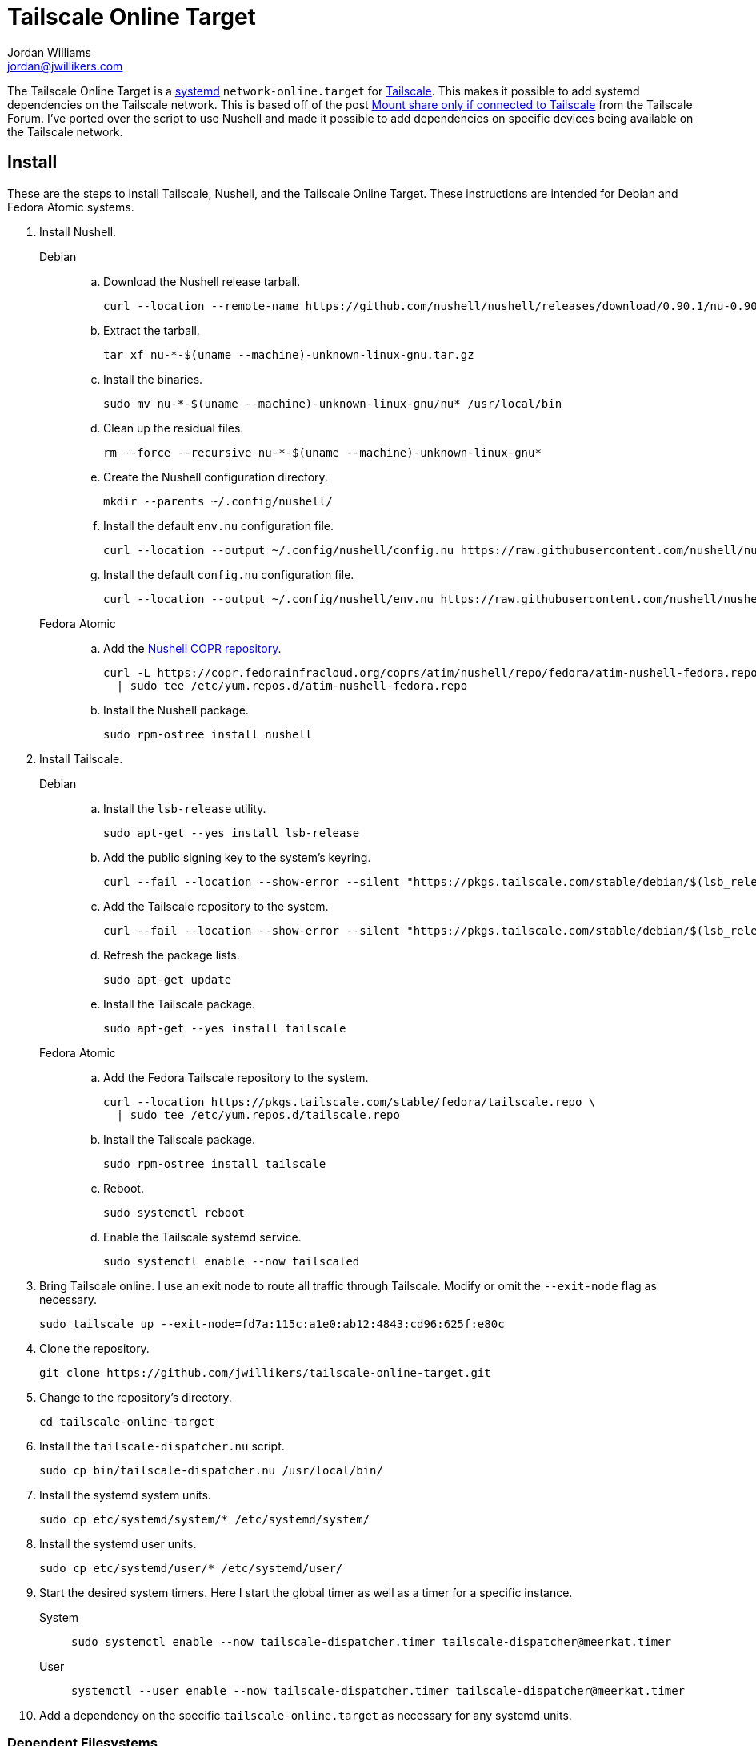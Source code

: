 = Tailscale Online Target
Jordan Williams <jordan@jwillikers.com>
:experimental:
:icons: font
:keywords: network nushell online systemd tailscale target
ifdef::env-github[]
:tip-caption: :bulb:
:note-caption: :information_source:
:important-caption: :heavy_exclamation_mark:
:caution-caption: :fire:
:warning-caption: :warning:
endif::[]
:Nushell: http://www.nushell.sh/[Nushell]
:nushell-version: 0.90.1
:systemd: https://systemd.io/[systemd]
:Tailscale: https://tailscale.com/[Tailscale]

The Tailscale Online Target is a {systemd} `network-online.target` for {Tailscale}.
This makes it possible to add systemd dependencies on the Tailscale network.
This is based off of the post https://forum.tailscale.com/t/mount-share-only-if-connected-to-tailscale/3027/6[Mount share only if connected to Tailscale] from the Tailscale Forum.
I've ported over the script to use Nushell and made it possible to add dependencies on specific devices being available on the Tailscale network.

== Install

These are the steps to install Tailscale, Nushell, and the Tailscale Online Target.
These instructions are intended for Debian and Fedora Atomic systems.

. Install Nushell.
+
Debian::
+
.. Download the Nushell release tarball.
+
[,sh,subs="attributes+"]
----
curl --location --remote-name https://github.com/nushell/nushell/releases/download/{nushell-version}/nu-{nushell-version}-$(uname --machine)-unknown-linux-gnu.tar.gz
----

.. Extract the tarball.
+
[,sh]
----
tar xf nu-*-$(uname --machine)-unknown-linux-gnu.tar.gz
----

.. Install the binaries. 
+
[,sh]
----
sudo mv nu-*-$(uname --machine)-unknown-linux-gnu/nu* /usr/local/bin
----

.. Clean up the residual files.
+
[,sh]
----
rm --force --recursive nu-*-$(uname --machine)-unknown-linux-gnu*
----

.. Create the Nushell configuration directory.
+
[,sh]
----
mkdir --parents ~/.config/nushell/
----

.. Install the default `env.nu` configuration file.
+
[,sh,subs="attributes+"]
----
curl --location --output ~/.config/nushell/config.nu https://raw.githubusercontent.com/nushell/nushell/{nushell-version}/crates/nu-utils/src/sample_config/default_config.nu
----

.. Install the default `config.nu` configuration file.
+
[,sh,subs="attributes+"]
----
curl --location --output ~/.config/nushell/env.nu https://raw.githubusercontent.com/nushell/nushell/{nushell-version}/crates/nu-utils/src/sample_config/default_env.nu
----

Fedora Atomic::
+
.. Add the https://copr.fedorainfracloud.org/coprs/atim/nushell/[Nushell COPR repository].
+
[,sh]
----
curl -L https://copr.fedorainfracloud.org/coprs/atim/nushell/repo/fedora/atim-nushell-fedora.repo \
  | sudo tee /etc/yum.repos.d/atim-nushell-fedora.repo
----

.. Install the Nushell package.
+
[,sh]
----
sudo rpm-ostree install nushell
----

. Install Tailscale.
+
Debian::
+
.. Install the `lsb-release` utility.
+
[,sh]
----
sudo apt-get --yes install lsb-release
----

.. Add the public signing key to the system's keyring.
+
[,sh]
----
curl --fail --location --show-error --silent "https://pkgs.tailscale.com/stable/debian/$(lsb_release --codename --short).noarmor.gpg" | sudo tee /usr/share/keyrings/tailscale-archive-keyring.gpg >/dev/null
----

.. Add the Tailscale repository to the system.
+
[,sh]
----
curl --fail --location --show-error --silent "https://pkgs.tailscale.com/stable/debian/$(lsb_release --codename --short).tailscale-keyring.list" | sudo tee /etc/apt/sources.list.d/tailscale.list
----

.. Refresh the package lists.
+
[,sh]
----
sudo apt-get update
----

.. Install the Tailscale package.
+
[,sh]
----
sudo apt-get --yes install tailscale
----

Fedora Atomic::
+
.. Add the Fedora Tailscale repository to the system.
+
[,sh]
----
curl --location https://pkgs.tailscale.com/stable/fedora/tailscale.repo \
  | sudo tee /etc/yum.repos.d/tailscale.repo
----

.. Install the Tailscale package.
+
[,sh]
----
sudo rpm-ostree install tailscale
----

.. Reboot.
+
[,sh]
----
sudo systemctl reboot
----

.. Enable the Tailscale systemd service.
+
[,sh]
----
sudo systemctl enable --now tailscaled
----

. Bring Tailscale online.
I use an exit node to route all traffic through Tailscale.
Modify or omit the `--exit-node` flag as necessary.
+
[,sh]
----
sudo tailscale up --exit-node=fd7a:115c:a1e0:ab12:4843:cd96:625f:e80c
----

. Clone the repository.
+
[,sh]
----
git clone https://github.com/jwillikers/tailscale-online-target.git
----

. Change to the repository's directory.
+
[,sh]
----
cd tailscale-online-target
----

. Install the `tailscale-dispatcher.nu` script.
+
[,sh]
----
sudo cp bin/tailscale-dispatcher.nu /usr/local/bin/
----

. Install the systemd system units.
+
[,sh]
----
sudo cp etc/systemd/system/* /etc/systemd/system/
----

. Install the systemd user units.
+
[,sh]
----
sudo cp etc/systemd/user/* /etc/systemd/user/
----

. Start the desired system timers.
Here I start the global timer as well as a timer for a specific instance.
+
System::
+
[,sh]
----
sudo systemctl enable --now tailscale-dispatcher.timer tailscale-dispatcher@meerkat.timer
----

User::
+
[,sh]
----
systemctl --user enable --now tailscale-dispatcher.timer tailscale-dispatcher@meerkat.timer
----

. Add a dependency on the specific `tailscale-online.target` as necessary for any systemd units.

=== Dependent Filesystems

Adding a dependency for filesystems is a bit more complicated than a regular systemd unit.
The instructions here describe how to do add a dependency on the Tailscale Online Target for a filesystem, such as an NFS mount.

fstab:: In `/etc/fstab`, use the `x-systemd.requires` mount option to specify the dependency as in the following example.
+
./etc/fstab
[source]
----
nfs.jwillikers.io:/container-volumes /var/home/core/container-volumes nfs defaults,_netdev,context="system_u:object_r:container_file_t:s0",noatime,nodev,noexec,nofail,nosuid,soft,user,x-systemd.automount,x-systemd.idle-timeout=5min,x-systemd.mount-timeout=30s,x-systemd.requires=tailscale-online@rockpro64.target 0 0
----

mount units:: Add the dependency manually to systemd mount and automount units.
+
--
[,sh]
----
sudo systemctl edit var-home-core-Media.mount
----

./etc/systemd/system/var-home-core-Media.mount.d/override.conf
[,systemd]
----
[Unit]
After=tailscale-online@rockpro64.target
Requires=tailscale-online@rockpro64.target
----

[,sh]
----
sudo systemctl edit var-home-core-Media.automount
----

./etc/systemd/system/var-home-core-Media.automount.d/override.conf
[,systemd]
----
[Unit]
After=tailscale-online@rockpro64.target
Requires=tailscale-online@rockpro64.target
----
--

== References

* https://systemd.io/NETWORK_ONLINE/[systemd: Network Configuration Synchronization Points]

== Code of Conduct

The project's Code of Conduct is available in the link:CODE_OF_CONDUCT.adoc[Code of Conduct] file.

== License

This repository is licensed under the https://www.gnu.org/licenses/gpl-3.0.html[GPLv3].
Please refer to the bundled link:LICENSE.adoc[license].

© 2024 Jordan Williams

== Authors

mailto:{email}[{author}]
